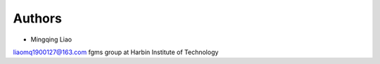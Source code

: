Authors
-------

* Mingqing Liao
liaomq1900127@163.com
fgms group at Harbin Institute of Technology 


